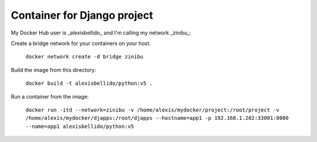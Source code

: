 Container for Django project
==========================================


My Docker Hub user is _alexisbellido_ and I'm calling my network _zinibu_:

Create a bridge network for your containers on your host.

  ``docker network create -d bridge zinibu``

Build the image from this directory:

  ``docker build -t alexisbellido/python:v5 .``

Run a container from the image:

  ``docker run -itd --network=zinibu -v /home/alexis/mydocker/project:/root/project -v /home/alexis/mydocker/djapps:/root/djapps --hostname=app1 -p 192.168.1.202:33001:8000 --name=app1 alexisbellido/python:v5``
